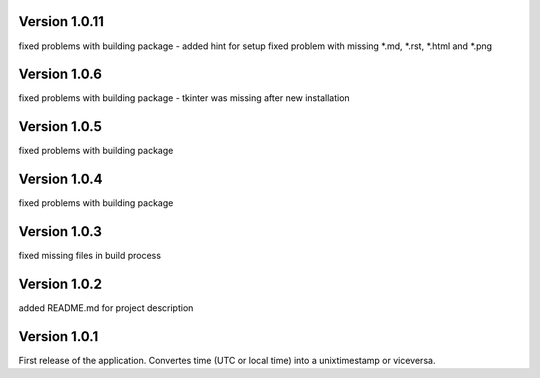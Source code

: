 ==================
Version 1.0.11
==================

fixed problems with building package - added hint for setup
fixed problem with missing \*.md, \*.rst, \*.html and \*.png 


==================
Version 1.0.6
==================

fixed problems with building package - tkinter was missing after new installation


==================
Version 1.0.5
==================

fixed problems with building package


==================
Version 1.0.4
==================

fixed problems with building package


==================
Version 1.0.3
==================

fixed missing files in build process


==================
Version 1.0.2
==================

added README.md for project description


==================
Version 1.0.1
==================

First release of the application.  
Convertes time (UTC or local time) into a unixtimestamp or viceversa.
